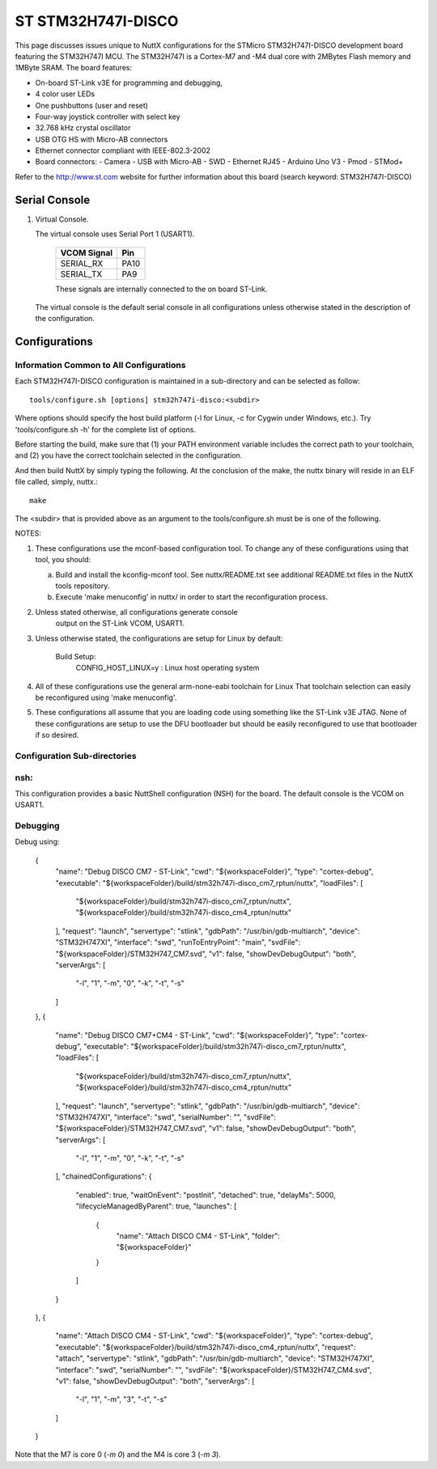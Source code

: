 ===================
ST STM32H747I-DISCO
===================

This page discusses issues unique to NuttX configurations for the
STMicro STM32H747I-DISCO development board featuring the STM32H747I
MCU. The STM32H747I is a Cortex-M7 and -M4 dual core with 2MBytes Flash
memory and 1MByte SRAM. The board features:

- On-board ST-Link v3E for programming and debugging,
- 4 color user LEDs
- One pushbuttons (user and reset)
- Four-way joystick controller with select key
- 32.768 kHz crystal oscillator
- USB OTG HS with Micro-AB connectors
- Ethernet connector compliant with IEEE-802.3-2002
- Board connectors:
  - Camera
  - USB with Micro-AB
  - SWD
  - Ethernet RJ45
  - Arduino Uno V3
  - Pmod
  - STMod+

Refer to the http://www.st.com website for further information about this
board (search keyword: STM32H747I-DISCO)

Serial Console
==============

1. Virtual Console.

   The virtual console uses Serial Port 1 (USART1).

      ================= ===
      VCOM Signal       Pin
      ================= ===
      SERIAL_RX         PA10
      SERIAL_TX         PA9
      ================= ===

      These signals are internally connected to the on board ST-Link.

   The virtual console is the default serial console in all
   configurations unless otherwise stated in the description of the
   configuration.

Configurations
==============

Information Common to All Configurations
----------------------------------------

Each STM32H747I-DISCO configuration is maintained in a sub-directory and
can be selected as follow::

    tools/configure.sh [options] stm32h747i-disco:<subdir>

Where options should specify the host build platform (-l for Linux, -c for
Cygwin under Windows, etc.).  Try 'tools/configure.sh -h' for the complete
list of options.

Before starting the build, make sure that (1) your PATH environment variable
includes the correct path to your toolchain, and (2) you have the correct
toolchain selected in the configuration.

And then build NuttX by simply typing the following.  At the conclusion of
the make, the nuttx binary will reside in an ELF file called, simply, nuttx.::

    make

The <subdir> that is provided above as an argument to the tools/configure.sh
must be is one of the following.

NOTES:

1. These configurations use the mconf-based configuration tool.  To
   change any of these configurations using that tool, you should:

   a. Build and install the kconfig-mconf tool.  See nuttx/README.txt
      see additional README.txt files in the NuttX tools repository.

   b. Execute 'make menuconfig' in nuttx/ in order to start the
      reconfiguration process.

2. Unless stated otherwise, all configurations generate console
     output on the ST-Link VCOM, USART1.

3. Unless otherwise stated, the configurations are setup for Linux by
   default:

     Build Setup:
       CONFIG_HOST_LINUX=y                     : Linux host operating system

4. All of these configurations use the general arm-none-eabi toolchain for
   Linux  That toolchain selection can easily be reconfigured using 'make
   menuconfig'.

5. These configurations all assume that you are loading code using
   something like the ST-Link v3E JTAG.  None of these configurations are
   setup to use the DFU bootloader but should be easily reconfigured to
   use that bootloader if so desired.

Configuration Sub-directories
-----------------------------

nsh:
----

This configuration provides a basic NuttShell configuration (NSH)
for the board.  The default console is the VCOM on USART1.

Debugging
---------

Debug using:

		{
			"name": "Debug DISCO CM7 - ST-Link",
			"cwd": "${workspaceFolder}",
			"type": "cortex-debug",
			"executable": "${workspaceFolder}/build/stm32h747i-disco_cm7_rptun/nuttx",
			"loadFiles": [
				"${workspaceFolder}/build/stm32h747i-disco_cm7_rptun/nuttx",
				"${workspaceFolder}/build/stm32h747i-disco_cm4_rptun/nuttx"
			],
			"request": "launch",
			"servertype": "stlink",
			"gdbPath": "/usr/bin/gdb-multiarch",
			"device": "STM32H747XI",
			"interface": "swd",
			"runToEntryPoint": "main",
			"svdFile": "${workspaceFolder}/STM32H747_CM7.svd",
			"v1": false,
			"showDevDebugOutput": "both",
			"serverArgs": [
				"-l",
				"1",
				"-m",
				"0",
				"-k",
				"-t",
				"-s"
			]
		},
		{
			"name": "Debug DISCO CM7+CM4 - ST-Link",
			"cwd": "${workspaceFolder}",
			"type": "cortex-debug",
			"executable": "${workspaceFolder}/build/stm32h747i-disco_cm7_rptun/nuttx",
			"loadFiles": [
				"${workspaceFolder}/build/stm32h747i-disco_cm7_rptun/nuttx",
				"${workspaceFolder}/build/stm32h747i-disco_cm4_rptun/nuttx"
			],
			"request": "launch",
			"servertype": "stlink",
			"gdbPath": "/usr/bin/gdb-multiarch",
			"device": "STM32H747XI",
			"interface": "swd",
			"serialNumber": "",
			"svdFile": "${workspaceFolder}/STM32H747_CM7.svd",
			"v1": false,
			"showDevDebugOutput": "both",
			"serverArgs": [
				"-l",
				"1",
				"-m",
				"0",
				"-k",
				"-t",
				"-s"
			],
			"chainedConfigurations": {
				"enabled": true,
				"waitOnEvent": "postInit",
				"detached": true,
				"delayMs": 5000,
				"lifecycleManagedByParent": true,
				"launches": [
					{
						"name": "Attach DISCO CM4 - ST-Link",
						"folder": "${workspaceFolder}"
					}
				]
			}
		},
		{
			"name": "Attach DISCO CM4 - ST-Link",
			"cwd": "${workspaceFolder}",
			"type": "cortex-debug",
			"executable": "${workspaceFolder}/build/stm32h747i-disco_cm4_rptun/nuttx",
			"request": "attach",
			"servertype": "stlink",
			"gdbPath": "/usr/bin/gdb-multiarch",
			"device": "STM32H747XI",
			"interface": "swd",
			"serialNumber": "",
			"svdFile": "${workspaceFolder}/STM32H747_CM4.svd",
			"v1": false,
			"showDevDebugOutput": "both",
			"serverArgs": [
				"-l",
				"1",
				"-m",
				"3",
				"-t",
				"-s"
			]
		}

Note that the M7 is core 0 (`-m 0`) and the M4 is core 3 (`-m 3`).
